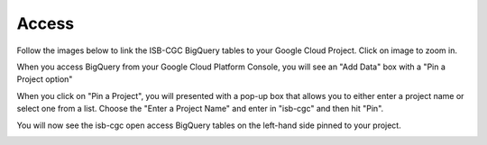 ================================
Access
================================

Follow the images below to link the ISB-CGC BigQuery tables to your Google Cloud Project. Click on image to zoom in.

When you access BigQuery from your Google Cloud Platform Console, you will see an "Add Data" box with a "Pin a Project option"

.. image:: AddDataBox.png
   :scale: 30
   :align: center

When you click on "Pin a Project", you will presented with a pop-up box that allows you to either enter a project name or select one from a list. Choose the "Enter a Project Name" and enter in "isb-cgc" and then hit "Pin".

.. image:: PinAProject.png
   :scale: 30
   :align: center


You will now see the isb-cgc open access BigQuery tables on the left-hand side pinned to your project. 

.. image:: PinnedProject.png
   :scale: 30
   :align: center

